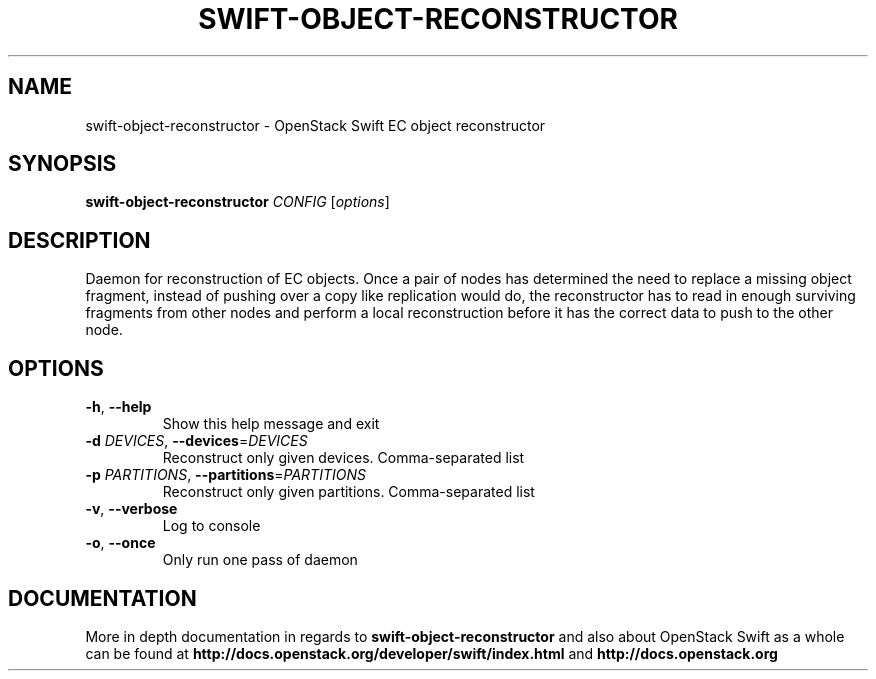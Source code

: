 .\"
.\" Copyright (c) 2016 OpenStack Foundation.
.\"
.\" Licensed under the Apache License, Version 2.0 (the "License");
.\" you may not use this file except in compliance with the License.
.\" You may obtain a copy of the License at
.\"
.\"    http://www.apache.org/licenses/LICENSE-2.0
.\"
.\" Unless required by applicable law or agreed to in writing, software
.\" distributed under the License is distributed on an "AS IS" BASIS,
.\" WITHOUT WARRANTIES OR CONDITIONS OF ANY KIND, either express or
.\" implied.
.\" See the License for the specific language governing permissions and
.\" limitations under the License.
.\"
.TH SWIFT-OBJECT-RECONSTRUCTOR "1" "August 2016" "OpenStack Swift"

.SH NAME
swift\-object\-reconstructor \- OpenStack Swift EC object reconstructor

.SH SYNOPSIS
.B swift\-object\-reconstructor
\fICONFIG \fR[\fIoptions\fR]

.SH DESCRIPTION
.PP
Daemon for reconstruction of EC objects. Once a pair of nodes has
determined the need to replace a missing object fragment, instead of
pushing over a copy like replication would do, the reconstructor has to
read in enough surviving fragments from other nodes and perform a local
reconstruction before it has the correct data to push to the other node.

.SH OPTIONS
.TP
\fB\-h\fR, \fB\-\-help\fR
Show this help message and exit
.TP
\fB\-d\fR \fIDEVICES\fR, \fB\-\-devices\fR=\fIDEVICES\fR
Reconstruct only given devices. Comma\-separated list
.TP
\fB\-p\fR \fIPARTITIONS\fR, \fB\-\-partitions\fR=\fIPARTITIONS\fR
Reconstruct only given partitions. Comma\-separated
list
.TP
\fB\-v\fR, \fB\-\-verbose\fR
Log to console
.TP
\fB\-o\fR, \fB\-\-once\fR
Only run one pass of daemon
.PP

.SH DOCUMENTATION
.LP
More in depth documentation in regards to 
.BI swift\-object\-reconstructor
and also about OpenStack Swift as a whole can be found at 
.BI http://docs.openstack.org/developer/swift/index.html
and 
.BI http://docs.openstack.org
